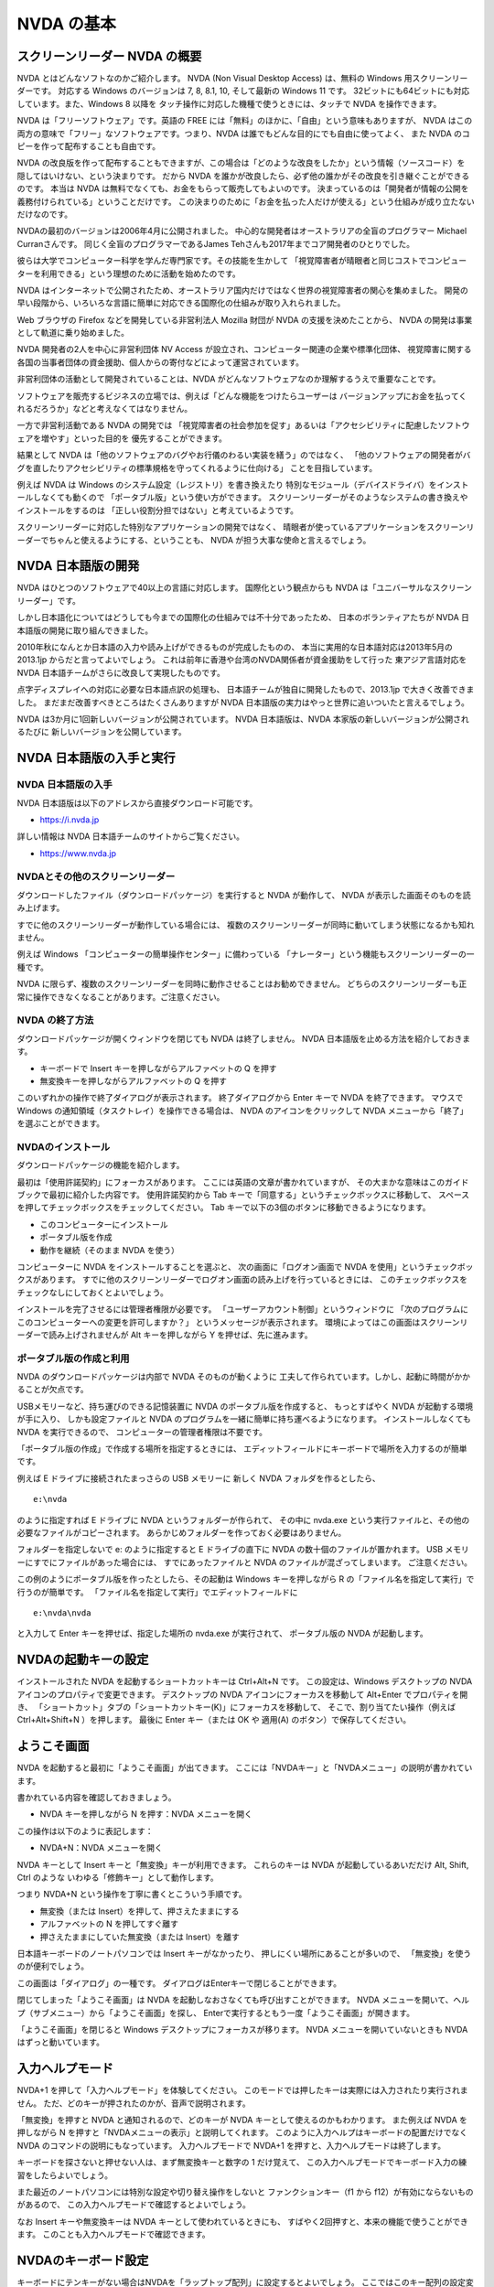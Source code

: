 NVDA の基本
-------------

スクリーンリーダー NVDA の概要
~~~~~~~~~~~~~~~~~~~~~~~~~~~~~~~~~~

NVDA とはどんなソフトなのかご紹介します。 NVDA (Non Visual Desktop
Access) は、無料の Windows 用スクリーンリーダーです。 対応する Windows
のバージョンは 7, 8, 8.1, 10, そして最新の Windows 11 です。
32ビットにも64ビットにも対応しています。また、Windows 8 以降を
タッチ操作に対応した機種で使うときには、タッチで NVDA を操作できます。

NVDA は「フリーソフトウェア」です。英語の FREE
には「無料」のほかに、「自由」という意味もありますが、 NVDA
はこの両方の意味で「フリー」なソフトウェアです。つまり、NVDA
は誰でもどんな目的にでも自由に使ってよく、 また NVDA
のコピーを作って配布することも自由です。

NVDA
の改良版を作って配布することもできますが、この場合は「どのような改良をしたか」という情報（ソースコード）を
隠してはいけない、という決まりです。 だから NVDA
を誰かが改良したら、必ず他の誰かがその改良を引き継ぐことができるのです。
本当は NVDA は無料でなくても、お金をもらって販売してもよいのです。
決まっているのは「開発者が情報の公開を義務付けられている」ということだけです。
この決まりのために「お金を払った人だけが使える」という仕組みが成り立たないだけなのです。

NVDAの最初のバージョンは2006年4月に公開されました。
中心的な開発者はオーストラリアの全盲のプログラマー Michael
Curranさんです。 同じく全盲のプログラマーであるJames
Tehさんも2017年までコア開発者のひとりでした。

彼らは大学でコンピューター科学を学んだ専門家です。その技能を生かして
「視覚障害者が晴眼者と同じコストでコンピューターを利用できる」という理想のために活動を始めたのです。

NVDA
はインターネットで公開されたため、オーストラリア国内だけではなく世界の視覚障害者の関心を集めました。
開発の早い段階から、いろいろな言語に簡単に対応できる国際化の仕組みが取り入れられました。

Web ブラウザの Firefox などを開発している非営利法人 Mozilla 財団が NVDA
の支援を決めたことから、 NVDA の開発は事業として軌道に乗り始めました。

NVDA 開発者の2人を中心に非営利団体 NV Access
が設立され、コンピューター関連の企業や標準化団体、
視覚障害に関する各国の当事者団体の資金援助、個人からの寄付などによって運営されています。

非営利団体の活動として開発されていることは、NVDA
がどんなソフトウェアなのか理解するうえで重要なことです。

ソフトウェアを販売するビジネスの立場では、例えば「どんな機能をつけたらユーザーは
バージョンアップにお金を払ってくれるだろうか」などと考えなくてはなりません。

一方で非営利活動である NVDA の開発では
「視覚障害者の社会参加を促す」あるいは「アクセシビリティに配慮したソフトウェアを増やす」といった目的を
優先することができます。

結果として NVDA
は「他のソフトウェアのバグやお行儀のわるい実装を繕う」のではなく、
「他のソフトウェアの開発者がバグを直したりアクセシビリティの標準規格を守ってくれるように仕向ける」
ことを目指しています。

例えば NVDA は Windows のシステム設定（レジストリ）を書き換えたり
特別なモジュール（デバイスドライバ）をインストールしなくても動くので
「ポータブル版」という使い方ができます。
スクリーンリーダーがそのようなシステムの書き換えやインストールをするのは
「正しい役割分担ではない」と考えているようです。

スクリーンリーダーに対応した特別なアプリケーションの開発ではなく、
晴眼者が使っているアプリケーションをスクリーンリーダーでちゃんと使えるようにする、ということも、
NVDA が担う大事な使命と言えるでしょう。

NVDA 日本語版の開発
~~~~~~~~~~~~~~~~~~~~~~~

NVDA はひとつのソフトウェアで40以上の言語に対応します。
国際化という観点からも NVDA は「ユニバーサルなスクリーンリーダー」です。

しかし日本語化についてはどうしても今までの国際化の仕組みでは不十分であったため、
日本のボランティアたちが NVDA 日本語版の開発に取り組んできました。

2010年秋になんとか日本語の入力や読み上げができるものが完成したものの、
本当に実用的な日本語対応は2013年5月の 2013.1jp
からだと言ってよいでしょう。
これは前年に香港や台湾のNVDA関係者が資金援助をして行った
東アジア言語対応を NVDA 日本語チームがさらに改良して実現したものです。

点字ディスプレイへの対応に必要な日本語点訳の処理も、
日本語チームが独自に開発したもので、2013.1jp で大きく改善できました。
まだまだ改善すべきところはたくさんありますが NVDA
日本語版の実力はやっと世界に追いついたと言えるでしょう。

NVDA は3か月に1回新しいバージョンが公開されています。 NVDA
日本語版は、NVDA 本家版の新しいバージョンが公開されるたびに
新しいバージョンを公開しています。

NVDA 日本語版の入手と実行
~~~~~~~~~~~~~~~~~~~~~~~~~~~~~

NVDA 日本語版の入手
^^^^^^^^^^^^^^^^^^^^^^^^^

NVDA 日本語版は以下のアドレスから直接ダウンロード可能です。

-  https://i.nvda.jp

詳しい情報は NVDA 日本語チームのサイトからご覧ください。

-  https://www.nvda.jp

NVDAとその他のスクリーンリーダー
^^^^^^^^^^^^^^^^^^^^^^^^^^^^^^^^^^^^^^

ダウンロードしたファイル（ダウンロードパッケージ）を実行すると NVDA
が動作して、 NVDA が表示した画面そのものを読み上げます。

すでに他のスクリーンリーダーが動作している場合には、
複数のスクリーンリーダーが同時に動いてしまう状態になるかも知れません。

例えば Windows 「コンピューターの簡単操作センター」に備わっている
「ナレーター」という機能もスクリーンリーダーの一種です。

NVDA
に限らず、複数のスクリーンリーダーを同時に動作させることはお勧めできません。
どちらのスクリーンリーダーも正常に操作できなくなることがあります。ご注意ください。

NVDA の終了方法
^^^^^^^^^^^^^^^^^^^^^

ダウンロードパッケージが開くウィンドウを閉じても NVDA は終了しません。
NVDA 日本語版を止める方法を紹介しておきます。

-  キーボードで Insert キーを押しながらアルファベットの Q を押す

-  無変換キーを押しながらアルファベットの Q を押す

このいずれかの操作で終了ダイアログが表示されます。 終了ダイアログから
Enter キーで NVDA を終了できます。 マウスで Windows
の通知領域（タスクトレイ）を操作できる場合は、 NVDA
のアイコンをクリックして NVDA メニューから「終了」を選ぶことができます。

NVDAのインストール
^^^^^^^^^^^^^^^^^^^^^^^^

ダウンロードパッケージの機能を紹介します。

最初は「使用許諾契約」にフォーカスがあります。
ここには英語の文章が書かれていますが、
その大まかな意味はこのガイドブックで最初に紹介した内容です。
使用許諾契約から Tab
キーで「同意する」というチェックボックスに移動して、
スペースを押してチェックボックスをチェックしてください。 Tab
キーで以下の3個のボタンに移動できるようになります。

-  このコンピューターにインストール
-  ポータブル版を作成
-  動作を継続（そのまま NVDA を使う）

コンピューターに NVDA をインストールすることを選ぶと、
次の画面に「ログオン画面で NVDA
を使用」というチェックボックスがあります。
すでに他のスクリーンリーダーでログオン画面の読み上げを行っているときには、
このチェックボックスをチェックなしにしておくとよいでしょう。

インストールを完了させるには管理者権限が必要です。
「ユーザーアカウント制御」というウィンドウに
「次のプログラムにこのコンピューターへの変更を許可しますか？」
というメッセージが表示されます。
環境によってはこの画面はスクリーンリーダーで読み上げされませんが Alt
キーを押しながら Y を押せば、先に進みます。

ポータブル版の作成と利用
^^^^^^^^^^^^^^^^^^^^^^^^^^^^^^

NVDA のダウンロードパッケージは内部で NVDA そのものが動くように
工夫して作られています。しかし、起動に時間がかかることが欠点です。

USBメモリーなど、持ち運びのできる記憶装置に NVDA
のポータブル版を作成すると、 もっとすばやく NVDA
が起動する環境が手に入り、 しかも設定ファイルと NVDA
のプログラムを一緒に簡単に持ち運べるようになります。
インストールしなくても NVDA を実行できるので、
コンピューターの管理者権限は不要です。

「ポータブル版の作成」で作成する場所を指定するときには、
エディットフィールドにキーボードで場所を入力するのが簡単です。

例えば E ドライブに接続されたまっさらの USB メモリーに 新しく NVDA
フォルダを作るとしたら、

::

   e:\nvda

のように指定すれば E ドライブに NVDA というフォルダーが作られて、
その中に nvda.exe
という実行ファイルと、その他の必要なファイルがコピーされます。
あらかじめフォルダーを作っておく必要はありません。

フォルダーを指定しないで e: のように指定すると E ドライブの直下に NVDA
の数十個のファイルが置かれます。 USB
メモリーにすでにファイルがあった場合には、 すでにあったファイルと NVDA
のファイルが混ざってしまいます。 ご注意ください。

この例のようにポータブル版を作ったとしたら、その起動は Windows
キーを押しながら R の「ファイル名を指定して実行」で行うのが簡単です。
「ファイル名を指定して実行」でエディットフィールドに

::

   e:\nvda\nvda

と入力して Enter キーを押せば、指定した場所の nvda.exe が実行されて、
ポータブル版の NVDA が起動します。

NVDAの起動キーの設定
~~~~~~~~~~~~~~~~~~~~~~~~

インストールされた NVDA を起動するショートカットキーは Ctrl+Alt+N です。
この設定は、Windows デスクトップの NVDA
アイコンのプロパティで変更できます。 デスクトップの NVDA
アイコンにフォーカスを移動して Alt+Enter でプロパティを開き、
「ショートカット」タブの「ショートカットキー(K)」にフォーカスを移動して、
そこで、割り当てたい操作（例えば Ctrl+Alt+Shift+N ）を押します。 最後に
Enter キー（または OK や 適用(A) のボタン）で保存してください。

ようこそ画面
~~~~~~~~~~~~~~~~

NVDA を起動すると最初に「ようこそ画面」が出てきます。
ここには「NVDAキー」と「NVDAメニュー」の説明が書かれています。

書かれている内容を確認しておきましょう。

-  NVDA キーを押しながら N を押す：NVDA メニューを開く

この操作は以下のように表記します：

-  NVDA+N：NVDA メニューを開く

NVDA キーとして Insert キーと「無変換」キーが利用できます。
これらのキーは NVDA が起動しているあいだだけ Alt, Shift, Ctrl のような
いわゆる「修飾キー」として動作します。

つまり NVDA+N という操作を丁寧に書くとこういう手順です。

-  無変換（または Insert）を押して、押さえたままにする
-  アルファベットの N を押してすぐ離す
-  押さえたままにしていた無変換（または Insert）を離す

日本語キーボードのノートパソコンでは Insert キーがなかったり、
押しにくい場所にあることが多いので、 「無変換」を使うのが便利でしょう。

この画面は「ダイアログ」の一種です。
ダイアログはEnterキーで閉じることができます。

閉じてしまった「ようこそ画面」は NVDA
を起動しなおさなくても呼び出すことができます。 NVDA
メニューを開いて、ヘルプ（サブメニュー）から「ようこそ画面」を探し、
Enterで実行するともう一度「ようこそ画面」が開きます。

「ようこそ画面」を閉じると Windows デスクトップにフォーカスが移ります。
NVDA メニューを開いていないときも NVDA はずっと動いています。

入力ヘルプモード
~~~~~~~~~~~~~~~~~~~~

NVDA+1 を押して「入力ヘルプモード」を体験してください。
このモードでは押したキーは実際には入力されたり実行されません。
ただ、どのキーが押されたのかが、音声で説明されます。

「無変換」を押すと NVDA と通知されるので、どのキーが NVDA
キーとして使えるのかもわかります。 また例えば NVDA を押しながら N
を押すと「NVDAメニューの表示」と説明してくれます。
このように入力ヘルプはキーボードの配置だけでなく NVDA
のコマンドの説明にもなっています。 入力ヘルプモードで NVDA+1
を押すと、入力ヘルプモードは終了します。

キーボードを探さないと押せない人は、まず無変換キーと数字の 1
だけ覚えて、
この入力ヘルプモードでキーボード入力の練習をしたらよいでしょう。

また最近のノートパソコンには特別な設定や切り替え操作をしないと
ファンクションキー（f1 から f12）が有効にならないものがあるので、
この入力ヘルプモードで確認するとよいでしょう。

なお Insert キーや無変換キーは NVDA キーとして使われているときにも、
すばやく2回押すと、本来の機能で使うことができます。
このことも入力ヘルプモードで確認できます。

NVDAのキーボード設定
~~~~~~~~~~~~~~~~~~~~~~~~

キーボードにテンキーがない場合はNVDAを「ラップトップ配列」に設定するとよいでしょう。
ここではこのキー配列の設定変更だけをご紹介します。

以下、NVDA制御キーはInsertや無変換キーなど、「ようこそ画面」で説明されたキーを使います。
NVDA 制御キーを押しながら N を押すことを NVDA+N のように表記します。

NVDA を起動して NVDA+N を押すと NVDA メニューが開きます。
下矢印キーを1回押すと「設定(P)」という項目にフォーカスが移動します。
このメニュー項目にはサブメニューがあり、
右矢印キーを押すと「設定(S)」という項目にフォーカスが移動します。 ここで
Enter を押して、NVDAの「設定」ダイアログを開きます。

最初はカテゴリのリストにフォーカスがあるので、
下矢印を何度か押して「キーボード」を見つけて Tab キーを押すと
「キーボード」カテゴリの 最初の項目にフォーカスが移動して、
「キーボード配列 コンボボックス デスクトップ 折り畳み Alt+K」
と読み上げます。

下矢印キーを押すと選択項目が変わって「ラップトップ」と読み上げます。
Enterキーを押すか、フォーカスをOKボタンに移動してスペースキーを押すと
「ラップトップ」の設定が保存されます。

NVDAの音声設定
~~~~~~~~~~~~~~~~~~

NVDAメニューの設定には「音声エンジン」と「音声設定」があります。
音声エンジンは SAPI4, SAPI5 など音声合成ドライバーの切り替えです。
音声設定で声や高さ・速さなどを変更できます。

「速さ」などは「スライダー」という形式の項目で、
数値を視覚的に表現して、値を変更できるようになっています。
キーボードでは矢印キーやPage Up, Page
Downキーで値を増やしたり減らしたりできます。
EndキーとHomeキーで最小値や最大値に変えることもできます。
キーを押すたびに数値を読み上げます。
音声設定のスライダーでは、変更した結果がどんな音声になるのかを確認しながら操作できます。

コンボボックスの「記号読み上げレベル」は、読み上げる情報に含まれる
句読点やカンマ、ピリオド、カッコなどの読み上げかたの指定です。
記号読み上げレベルを「読まない」すると、
例えば「ようこそ画面」の「NVDAへようこそ！」の「感嘆符」を読まないようになります。
記号読み上げレベルは NVDA+P でも変更できます。

チェックボックスの「サポートされている場合自動的に言語を切り替える」は、
JTalk など特定の音声エンジンでのみ有効な項目です。
英語の情報が英語の音声に勝手に切り替わってしまって聞き取りにくい、
という場合はチェックなしにしてください。 例えば Microsoft Word
でこの項目がチェックになっていると半角のアルファベットや数字が
英語の音声に自動的に切り替わってしまいます。 これは半角文字に Microsoft
Word が自動的に「英語」という言語属性をつけてしまうためです。

フォーカス移動のときにAlt+Kのように読み上げますが、
これはアクセラレーターキーと呼ばれる操作のヒントです。
Tabキーでひとつずつ移動しなくても特定の項目へのジャンプやチェック状態の変更ができます。

NVDAメニューから設定「オブジェクト表示」カテゴリで
「オブジェクトのショートカットキーの報告」をチェックなしにすると、
アクセラレーターキーを読み上げなくなるので、説明がすっきりします。

チェックとチェックなしの状態を切り替えるにはスペースキーを押します。

最後に、いろいろな NVDA の設定を初期値に戻す操作を紹介しておきます。

-  NVDA+Ctrl+R ：前回保存された設定に戻す
-  NVDA+Ctrl+R を3回押す：設定をリセットする

